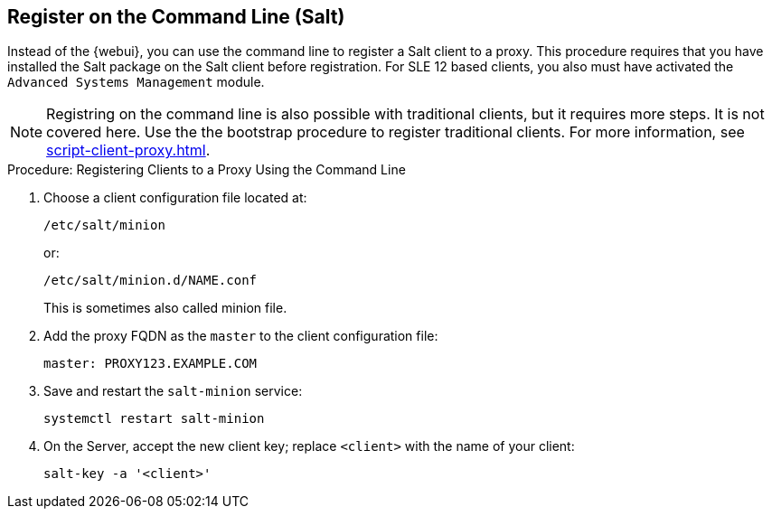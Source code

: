 [[cli-client-proxy]]
== Register on the Command Line (Salt)

// Might need an 'unsupported' note? LKB 2019-05-01
// I'd say "no", according to the outcome of
// https://github.com/SUSE/spacewalk/issues/9333 KE 2019-12-17

Instead of the {webui}, you can use the command line to register a Salt client to a proxy.
This procedure requires that you have installed the Salt package on the Salt client before registration.
For SLE 12 based clients, you also must have activated the [systemitem]``Advanced Systems Management`` module.

[NOTE]
====
Registring on the command line is also possible with traditional clients, but it requires more steps.
It is not covered here.
Use the the bootstrap procedure to register traditional clients.
For more information, see xref:script-client-proxy.adoc[].
====



.Procedure: Registering Clients to a Proxy Using the Command Line

. Choose a client configuration file located at:
+
----
/etc/salt/minion
----
+
or:
+
----
/etc/salt/minion.d/NAME.conf
----
+
This is sometimes also called minion file.
. Add the proxy FQDN as the `master` to the client configuration file:
+
----
master: PROXY123.EXAMPLE.COM
----

. Save and restart the [systemitem]``salt-minion`` service:
+
----
systemctl restart salt-minion
----
. On the Server, accept the new client key; replace [systemitem]``<client>`` with the name of your client:
+
----
salt-key -a '<client>'
----
